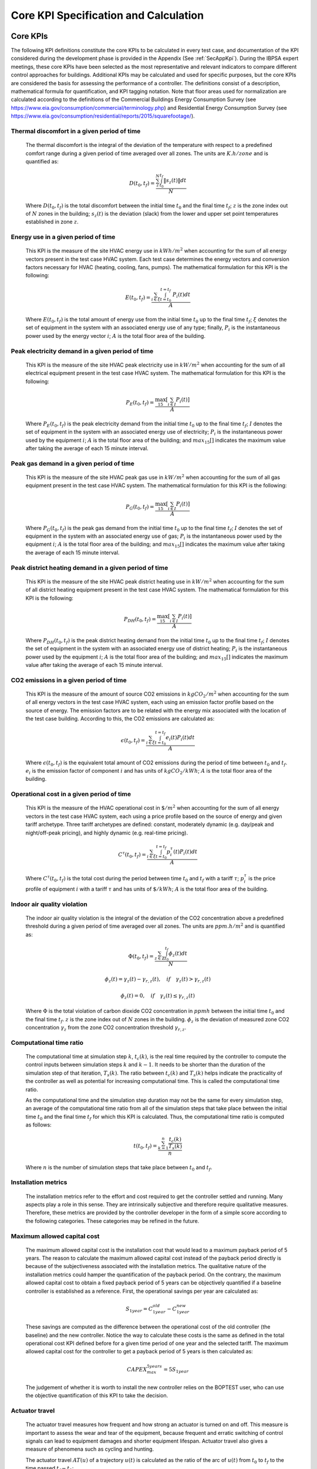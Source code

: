 Core KPI Specification and Calculation
======================================

Core KPIs
------------

The following KPI definitions constitute the core KPIs to be calculated
in every test case, and documentation of the KPI considered during the
development phase is provided in the Appendix (See :ref:`SecAppKpi`).
During the IBPSA expert meetings, these core KPIs have been selected as the most
representative and relevant indicators to compare different control
approaches for buildings. Additional KPIs may be calculated and used for
specific purposes, but the core KPIs are considered the basis for
assessing the performance of a controller. The definitions consist of a
description, mathematical formula for quantification, and KPI tagging
notation.  Note that floor areas used for normalization are calculated
according to the definitions of the
Commercial Buildings Energy Consumption Survey (see https://www.eia.gov/consumption/commercial/terminology.php)
and Residential Energy Consumption Survey (see https://www.eia.gov/consumption/residential/reports/2015/squarefootage/).

Thermal discomfort in a given period of time
~~~~~~~~~~~~~~~~~~~~~~~~~~~~~~~~~~~~~~~~~~~~

   The thermal discomfort is the integral of the deviation of the
   temperature with respect to a predefined comfort range during a
   given period of time averaged over all zones.
   The units are :math:`K.h/zone` and is quantified as:

   .. math:: D(t_0, t_f) = \frac{\sum_z^N \int_{t_0}^{t_f} \left \|s_z (t) \right \| dt}{N}

   Where :math:`D(t_0, t_f)` is the total discomfort between the initial
   time :math:`t_0` and the final time :math:`t_f`; :math:`z` is the zone index out
   of :math:`N` zones in the building; :math:`s_z(t)` is the
   deviation (slack) from the lower and upper set point temperatures
   established in zone :math:`z`.

Energy use in a given period of time
~~~~~~~~~~~~~~~~~~~~~~~~~~~~~~~~~~~~~~~~~~~~~~~~~~~

   This KPI is the measure of the site HVAC energy use in :math:`kWh/m^2`
   when accounting for the sum of all energy vectors present in the test
   case HVAC system. Each test case determines the energy vectors and conversion factors
   necessary for HVAC (heating, cooling, fans, pumps).
   The mathematical formulation for this KPI is the following:

   .. math:: E(t_0, t_f) = \frac{\sum_{i\in \xi} \int_{t=t_0}^{t=t_f}\ P_i(t) dt}{A}

   Where :math:`E(t_0, t_f)` is the total amount of energy use from the
   initial time :math:`t_0` up to the final time :math:`t_f`; :math:`\xi` denotes
   the set of equipment in the system with an associated energy use of
   any type; finally, :math:`P_i` is the instantaneous power used by the
   energy vector :math:`i`; :math:`A` is the total floor area of the building.

Peak electricity demand in a given period of time
~~~~~~~~~~~~~~~~~~~~~~~~~~~~~~~~~~~~~~~~~~~~~~~~~~~

   This KPI is the measure of the site HVAC peak electricity use in :math:`kW/m^2`
   when accounting for the sum of all electrical equipment present in the test
   case HVAC system.
   The mathematical formulation for this KPI is the following:

   .. math:: P_E(t_0, t_f) = \frac{\max_{15}[\sum_{i\in I} P_i(t)]}{A}

   Where :math:`P_E(t_0, t_f)` is the peak electricity demand from the
   initial time :math:`t_0` up to the final time :math:`t_f`; :math:`I` denotes
   the set of equipment in the system with an associated energy use of
   electricity; :math:`P_i` is the instantaneous power used by the
   equipment :math:`i`; :math:`A` is the total floor area of the building; and
   :math:`max_{15}[]` indicates the maximum value after taking the average of each 15 minute interval.

Peak gas demand in a given period of time
~~~~~~~~~~~~~~~~~~~~~~~~~~~~~~~~~~~~~~~~~~~~~~~~~~~

   This KPI is the measure of the site HVAC peak gas use in :math:`kW/m^2`
   when accounting for the sum of all gas equipment present in the test
   case HVAC system.
   The mathematical formulation for this KPI is the following:

   .. math:: P_G(t_0, t_f) = \frac{\max_{15}[\sum_{i\in I} P_i(t)]}{A}

   Where :math:`P_G(t_0, t_f)` is the peak gas demand from the
   initial time :math:`t_0` up to the final time :math:`t_f`; :math:`I` denotes
   the set of equipment in the system with an associated energy use of
   gas; :math:`P_i` is the instantaneous power used by the
   equipment :math:`i`; :math:`A` is the total floor area of the building; and
   :math:`max_{15}[]` indicates the maximum value after taking the average of each 15 minute interval.

Peak district heating demand in a given period of time
~~~~~~~~~~~~~~~~~~~~~~~~~~~~~~~~~~~~~~~~~~~~~~~~~~~~~~

   This KPI is the measure of the site HVAC peak district heating use in :math:`kW/m^2`
   when accounting for the sum of all district heating equipment present in the test
   case HVAC system.
   The mathematical formulation for this KPI is the following:

   .. math:: P_{DH}(t_0, t_f) = \frac{\max_{15}[\sum_{i\in I} P_i(t)]}{A}

   Where :math:`P_{DH}(t_0, t_f)` is the peak district heating demand from the
   initial time :math:`t_0` up to the final time :math:`t_f`; :math:`I` denotes
   the set of equipment in the system with an associated energy use of
   district heating; :math:`P_i` is the instantaneous power used by the
   equipment :math:`i`; :math:`A` is the total floor area of the building; and
   :math:`max_{15}[]` indicates the maximum value after taking the average of each 15 minute interval.

CO2 emissions in a given period of time
~~~~~~~~~~~~~~~~~~~~~~~~~~~~~~~~~~~~~~~~~~~~~~~~~~~~~~

   This KPI is the measure of the amount of source CO2 emissions in
   :math:`kgCO_2/m^2` when accounting for the sum of all energy vectors in the test
   case HVAC system, each using an emission factor profile based on the source of energy.
   The emission factors are to be related with the energy mix associated with
   the location of the test case building. According to this, the
   CO2 emissions are calculated as:

   .. math:: \epsilon (t_0, t_f) = \frac{\sum_{i\in \xi} \int_{t=t_0}^{t=t_f}e_i(t)P_i(t) dt}{A}

   Where :math:`\epsilon (t_0, t_f)` is the equivalent total amount of CO2
   emissions during the period of time between :math:`t_0` and :math:`t_f`.
   :math:`e_i` is the emission factor of component :math:`i` and has units of
   :math:`kgCO_2/kWh`; :math:`A` is the total floor area of the building.

Operational cost in a given period of time
~~~~~~~~~~~~~~~~~~~~~~~~~~~~~~~~~~~~~~~~~~~~~~~~

   This KPI is the measure of the HVAC operational cost in :math:`\$/m^2` when
   accounting for the sum of all energy vectors in the test case HVAC system,
   each using a price profile based on the source of energy and given tariff
   archetype.  Three tariff archetypes are defined:
   constant, moderately dynamic (e.g. day/peak and night/off-peak pricing),
   and highly dynamic (e.g. real-time pricing).

   .. math:: C^\tau(t_0, t_f) = \frac{\sum_{i\in \xi}\int_{t=t_0}^{t=t_f}p_i^\tau(t) P_i(t) dt}{A}

   Where :math:`C^\tau(t_0, t_f)` is the total cost during the period
   between time :math:`t_0` and :math:`t_f` with a tariff :math:`\tau`; :math:`p_i^\tau`
   is the price profile of equipment :math:`i` with a tariff :math:`\tau` and
   has units of :math:`\$/kWh`; :math:`A` is the total floor area of the building.

Indoor air quality violation
~~~~~~~~~~~~~~~~~~~~~~~~~~~~~

   The indoor air quality violation is the integral of the deviation of the
   CO2 concentration above a predefined threshold during a
   given period of time averaged over all zones.  The units are :math:`ppm.h/m^2` and is
   quantified as:

   .. math:: \Phi(t_0, t_f) = \frac{\sum_{z\in \mathbb{Z}} \int_{t_0}^{t_f} \phi_z(t) dt}{N}

   .. math:: \phi_z(t)=\gamma_z(t)-\gamma_{r,z}(t), \quad if \quad\gamma_z(t)>\gamma_{r,z}(t)

   .. math:: \phi_z(t)=0, \quad if \quad \gamma_z(t) \leq \gamma_{r,z}(t)

   Where
   :math:`\Phi` is the total violation of carbon dioxide CO2
   concentration in :math:`ppmh` between the initial time :math:`t_0` and the final
   time :math:`t_f`. :math:`z` is the zone index out
   of :math:`N` zones in the building. :math:`\phi_z` is the deviation of measured
   zone CO2 concentration :math:`\gamma_z` from the zone CO2 concentration
   threshold :math:`\gamma_{r,z}`.

Computational time ratio
~~~~~~~~~~~~~~~~~~~~~~~~

   The computational time at simulation step :math:`k`, :math:`t_c(k)`, is the real time
   required by the controller to compute the control inputs between simulation
   steps :math:`k` and :math:`k-1`.  It needs to be shorter than the duration of the
   simulation step of that iteration, :math:`T_s(k)`.
   The ratio between :math:`t_c(k)` and :math:`T_s(k)` helps indicate the
   practicality of the controller as well as potential for increasing
   computational time.  This is called the computational time ratio.

   As the computational time and the simulation step duration may not be the
   same for every simulation step, an average of the computational time ratio from
   all of the simulation steps that take place between the initial time :math:`t_0`
   and the final time :math:`t_f` for which this KPI is calculated. Thus,
   the computational time ratio is computed as follows:

   .. math:: t(t_0,t_f) = \frac{\sum_{k=1}^{n}\frac{t_c(k)}{T_s(k)}}{n}

   Where :math:`n` is the number of simulation steps that take place between
   :math:`t_0` and :math:`t_f`.

Installation metrics
~~~~~~~~~~~~~~~~~~~~

   The installation metrics refer to the effort and cost required to get
   the controller settled and running. Many aspects play a role in this
   sense. They are intrinsically subjective and therefore require
   qualitative measures. Therefore, these metrics are provided by the
   controller developer in the form of a simple score
   according to the following categories.  These categories may be refined in
   the future.

.. csv-table:: Installation Metrics
   :file: tables/installation_metrics.csv
   :class: longtable
   :widths: 30,20,20,20,20,20,20
   :align: left

Maximum allowed capital cost
~~~~~~~~~~~~~~~~~~~~~~~~~~~~

   The maximum allowed capital cost is the installation cost that would
   lead to a maximum payback period of 5 years. The reason to calculate
   the maximum allowed capital cost instead of the payback period
   directly is because of the subjectiveness associated with the
   installation metrics. The qualitative nature of the installation
   metrics could hamper the quantification of the payback period. On the
   contrary, the maximum allowed capital cost to obtain a fixed payback
   period of 5 years can be objectively quantified if a baseline
   controller is established as a reference. First, the operational
   savings per year are calculated as:

   .. math:: S_{1 year} = C_{1 year}^{old}-C_{1 year}^{new}

   These savings are computed as the difference between the operational
   cost of the old controller (the baseline) and the new controller.
   Notice the way to calculate these costs is the same as defined in the
   total operational cost KPI defined before for a given time period of
   one year and the selected tariff. The maximum allowed capital cost
   for the controller to get a payback period of 5 years is then
   calculated as:

   .. math:: CAPEX_{max}^{5 years} = 5 S_{1 year}

   The judgement of whether it is worth to install the new controller
   relies on the BOPTEST user, who can use the objective quantification
   of this KPI to take the decision.

Actuator travel
~~~~~~~~~~~~~~~~~~~~~~~~~~~~

   The actuator travel measures how frequent and how strong an actuator
   is turned on and off. This measure is important to assess the wear and 
   tear of the equipment, because frequent and erratic switching of control
   signals can lead to equipment damages and shorter equipment lifespan. 
   Actuator travel also gives a measure of phenomena such as cycling and hunting. 

   The actuator travel :math:`AT(u)` of a trajectory :math:`u(t)` is calculated as 
   the ratio of the arc of :math:`u(t)` from :math:`t_0` to :math:`t_f`
   to the time passed :math:`t_f-t_0`:

   .. math:: AT(u) = \frac{\int_{t_0}^{t_f} \left \sqrt{(1+(u'(t))^2)} \right  dt}{t_f-t_0}, 

   where :math:`\int_{t_0}^{t_f} \left \sqrt{(1+(u'(t))^2)` is the formula for
   calculating the arc of function :math:`u(t)` by integration. 
   
Calculation Module
---------------------

A KPI calculation module is implemented that calculates the core KPIs
during the test case simulation by computing KPIs on the fly in order to
provide feedback to the controller or only for informative purposes.
Upon deployment of the test case, the module first use the KPI JSON
(kpis.json) to associate model output names with the appropriate KPIs
through the specified KPI annotations.
